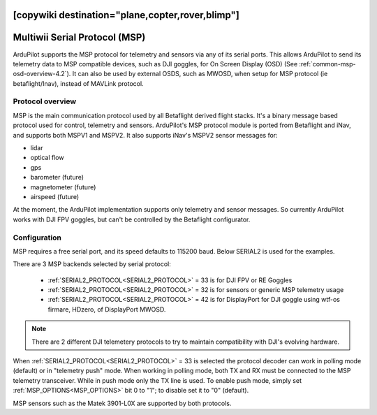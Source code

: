.. _common-msp-overview:
[copywiki destination="plane,copter,rover,blimp"]
==============================
Multiwii Serial Protocol (MSP)
==============================

ArduPilot supports the MSP protocol for telemetry and sensors via any of its serial ports. This allows ArduPilot to send its telemetry data to MSP compatible devices, such as DJI goggles, for On Screen Display (OSD) (See :ref:`common-msp-osd-overview-4.2`). It can also be used by external OSDS, such as MWOSD, when setup for MSP protocol (ie betaflight/Inav), instead of MAVLink protocol.

Protocol overview
-----------------

MSP is the main communication protocol used by all Betaflight derived flight stacks.
It's a binary message based protocol used for control, telemetry and sensors.
ArduPilot's MSP protocol module is ported from Betaflight and iNav, and supports both MSPV1 and MSPV2. It also supports iNav's MSPV2 sensor messages for:

- lidar
- optical flow
- gps
- barometer (future)
- magnetometer (future)
- airspeed (future)

At the moment, the ArduPilot implementation supports only telemetry and sensor messages. So currently ArduPilot works with DJI FPV goggles, but can't be controlled by the Betaflight configurator.


Configuration
-------------

MSP requires a free serial port, and its speed defaults to 115200 baud. Below SERIAL2 is used for the examples.

There are 3 MSP backends selected by serial protocol:

 - :ref:`SERIAL2_PROTOCOL<SERIAL2_PROTOCOL>` = 33 is for DJI FPV or RE Goggles
 - :ref:`SERIAL2_PROTOCOL<SERIAL2_PROTOCOL>` = 32 is for sensors or generic MSP telemetry usage
 - :ref:`SERIAL2_PROTOCOL<SERIAL2_PROTOCOL>` = 42 is for DisplayPort for DJI goggle using wtf-os firmare, HDzero, of DisplayPort MWOSD.

.. note:: There are 2 different DJI telemetery protocols to try to maintain compatibility with DJI's evolving hardware.

When :ref:`SERIAL2_PROTOCOL<SERIAL2_PROTOCOL>` = 33 is selected the protocol decoder can work in polling mode (default) or in "telemetry push" mode. When working in polling mode, both TX and RX must be connected to the MSP telemetry transceiver. While in push mode only the TX line is used. To enable push mode, simply set :ref:`MSP_OPTIONS<MSP_OPTIONS>` bit 0 to "1"; to disable set it to "0" (default).

MSP sensors such as the Matek 3901-L0X are supported by both protocols.


